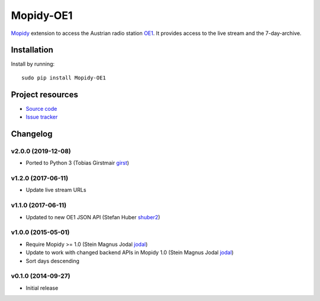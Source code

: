****************************
Mopidy-OE1
****************************

.. image:: https://pypip.in/v/Mopidy-OE1/badge.png
    :target: https://pypi.python.org/pypi/Mopidy-OE1/
    :alt: Latest PyPI version

.. image:: https://travis-ci.org/tischlda/mopidy-oe1.png?branch=master
    :target: https://travis-ci.org/tischlda/mopidy-oe1
    :alt: Travis CI build status

.. image:: https://coveralls.io/repos/tischlda/mopidy-oe1/badge.png?branch=master
   :target: https://coveralls.io/r/tischlda/mopidy-oe1?branch=master
   :alt: Test coverage

`Mopidy <http://www.mopidy.com/>`_ extension to access the Austrian radio station
`OE1 <http://oe1.orf.at/>`_. It provides access to the live stream and the 7-day-archive.

Installation
============

Install by running::

    sudo pip install Mopidy-OE1


Project resources
=================

- `Source code <https://github.com/tischlda/mopidy-oe1>`_
- `Issue tracker <https://github.com/tischlda/mopidy-oe1/issues>`_


Changelog
=========

v2.0.0 (2019-12-08)
-------------------
- Ported to Python 3 (Tobias Girstmair `girst <https://gir.st/>`_)

v1.2.0 (2017-06-11)
-------------------
- Update live stream URLs

v1.1.0 (2017-06-11)
-------------------
- Updated to new OE1 JSON API (Stefan Huber `shuber2 <https://github.com/shuber2>`_)

v1.0.0 (2015-05-01)
-------------------

- Require Mopidy >= 1.0 (Stein Magnus Jodal `jodal <https://github.com/jodal>`_)
- Update to work with changed backend APIs in Mopidy 1.0 (Stein Magnus Jodal `jodal <https://github.com/jodal>`_)
- Sort days descending

v0.1.0 (2014-09-27)
-------------------

- Initial release
